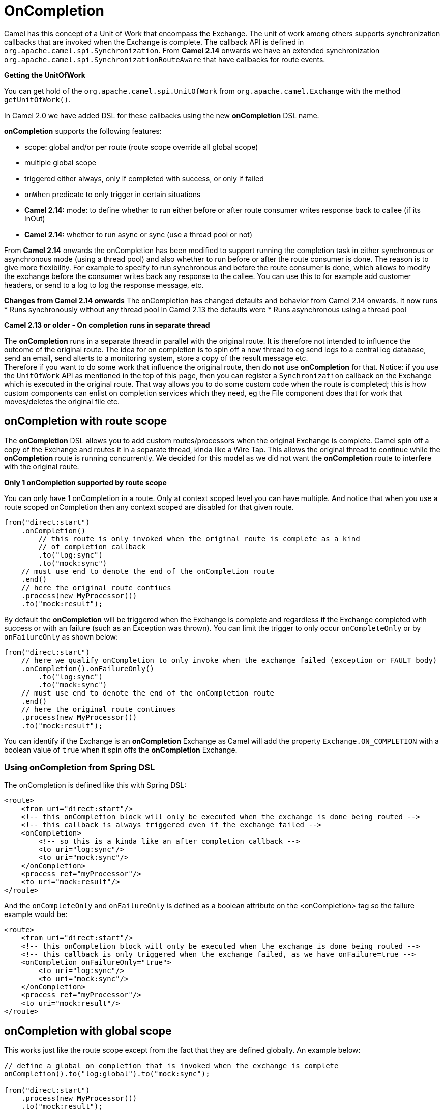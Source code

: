 [[OnCompletion-OnCompletion]]
= OnCompletion

Camel has this concept of a Unit of Work that encompass the
Exchange. The unit of work among others supports
synchronization callbacks that are invoked when the
Exchange is complete. The callback API is defined in
`org.apache.camel.spi.Synchronization`. From *Camel 2.14* onwards we
have an extended synchronization
`org.apache.camel.spi.SynchronizationRouteAware` that have callbacks for
route events.

*Getting the UnitOfWork*

You can get hold of the `org.apache.camel.spi.UnitOfWork` from
`org.apache.camel.Exchange` with the method `getUnitOfWork()`.

In Camel 2.0 we have added DSL for these callbacks using the new
*onCompletion* DSL name.

*onCompletion* supports the following features:

* scope: global and/or per route (route scope override all global scope)
* multiple global scope
* triggered either always, only if completed with success, or only if
failed
* `onWhen` predicate to only trigger in certain situations
* *Camel 2.14:* mode: to define whether to run either before or after
route consumer writes response back to callee (if its InOut)
* *Camel 2.14:* whether to run async or sync (use a thread pool or not)

From *Camel 2.14* onwards the onCompletion has been modified to support
running the completion task in either synchronous or asynchronous mode
(using a thread pool) and also whether to run before or after the route
consumer is done. The reason is to give more flexibility. For example to
specify to run synchronous and before the route consumer is done, which
allows to modify the exchange before the consumer writes back any
response to the callee. You can use this to for example add customer
headers, or send to a log to log the response message, etc.


*Changes from Camel 2.14 onwards*
The onCompletion has changed defaults and behavior from Camel 2.14
onwards. It now runs
* Runs synchronously without any thread pool
In Camel 2.13 the defaults were
* Runs asynchronous using a thread pool


*Camel 2.13 or older - On completion runs in separate thread*

The *onCompletion* runs in a separate thread in parallel with the
original route. It is therefore not intended to influence the outcome of
the original route. The idea for on completion is to spin off a new
thread to eg send logs to a central log database, send an email, send
alterts to a monitoring system, store a copy of the result message
etc. +
 Therefore if you want to do some work that influence the original
route, then do *not* use *onCompletion* for that. Notice: if you use the
`UnitOfWork` API as mentioned in the top of this page, then you can
register a `Synchronization` callback on the
Exchange which is executed in the original route.
That way allows you to do some custom code when the route is completed;
this is how custom components can enlist on completion services which
they need, eg the File component does that for work
that moves/deletes the original file etc.

[[OnCompletion-onCompletionwithroutescope]]
== onCompletion with route scope

The *onCompletion* DSL allows you to add custom routes/processors when
the original Exchange is complete. Camel spin off a
copy of the Exchange and routes it in a separate
thread, kinda like a Wire Tap. This allows the
original thread to continue while the *onCompletion* route is running
concurrently. We decided for this model as we did not want the
*onCompletion* route to interfere with the original route.

*Only 1 onCompletion supported by route scope*

You can only have 1 onCompletion in a route. Only at context scoped
level you can have multiple. And notice that when you use a route scoped
onCompletion then any context scoped are disabled for that given route.

[source,java]
-----------------------------------------------------------
from("direct:start")
    .onCompletion()
        // this route is only invoked when the original route is complete as a kind
        // of completion callback
        .to("log:sync")
        .to("mock:sync")
    // must use end to denote the end of the onCompletion route
    .end()
    // here the original route contiues
    .process(new MyProcessor())
    .to("mock:result");
-----------------------------------------------------------

By default the *onCompletion* will be triggered when the
Exchange is complete and regardless if the
Exchange completed with success or with an failure
(such as an Exception was thrown). You can limit the trigger to only
occur `onCompleteOnly` or by `onFailureOnly` as shown below:

[source,java]
-----------------------------------------------------------
from("direct:start")
    // here we qualify onCompletion to only invoke when the exchange failed (exception or FAULT body)
    .onCompletion().onFailureOnly()
        .to("log:sync")
        .to("mock:sync")
    // must use end to denote the end of the onCompletion route
    .end()
    // here the original route continues
    .process(new MyProcessor())
    .to("mock:result");
-----------------------------------------------------------

You can identify if the Exchange is an
*onCompletion* Exchange as Camel will add the
property `Exchange.ON_COMPLETION` with a boolean value of `true` when it
spin offs the *onCompletion* Exchange.

[[OnCompletion-UsingonCompletionfromSpringDSL]]
=== Using onCompletion from Spring DSL

The onCompletion is defined like this with Spring DSL:

[source,xml]
-----------------------------------------------------------
<route>
    <from uri="direct:start"/>
    <!-- this onCompletion block will only be executed when the exchange is done being routed -->
    <!-- this callback is always triggered even if the exchange failed -->
    <onCompletion>
        <!-- so this is a kinda like an after completion callback -->
        <to uri="log:sync"/>
        <to uri="mock:sync"/>
    </onCompletion>
    <process ref="myProcessor"/>
    <to uri="mock:result"/>
</route>
-----------------------------------------------------------

And the `onCompleteOnly` and `onFailureOnly` is defined as a boolean
attribute on the <onCompletion> tag so the failure example would be:

[source,xml]
-----------------------------------------------------------
<route>
    <from uri="direct:start"/>
    <!-- this onCompletion block will only be executed when the exchange is done being routed -->
    <!-- this callback is only triggered when the exchange failed, as we have onFailure=true -->
    <onCompletion onFailureOnly="true">
        <to uri="log:sync"/>
        <to uri="mock:sync"/>
    </onCompletion>
    <process ref="myProcessor"/>
    <to uri="mock:result"/>
</route>
-----------------------------------------------------------

[[OnCompletion-onCompletionwithglobalscope]]
== onCompletion with global scope

This works just like the route scope except from the fact that they are
defined globally. An example below:

[source,java]
-----------------------------------------------------------
// define a global on completion that is invoked when the exchange is complete
onCompletion().to("log:global").to("mock:sync");
 
from("direct:start")
    .process(new MyProcessor())
    .to("mock:result");
-----------------------------------------------------------

[[OnCompletion-UsingonCompletionfromSpringDSL.1]]
=== Using onCompletion from Spring DSL

This works just like the route scope except from the fact that they are
defined globally. An example below:

[source,xml]
-----------------------------------------------------------
<!-- this is a global onCompletion route that is invoke when any exchange is complete
     as a kind of after callback -->
<onCompletion>
    <to uri="log:global"/>
    <to uri="mock:sync"/>
</onCompletion>
 
<route>
    <from uri="direct:start"/>
    <process ref="myProcessor"/>
    <to uri="mock:result"/>
</route>
-----------------------------------------------------------


*Route scope override Global scope*
If an *onCompletion* is defined in a route, it overrides *all* global
scoped and thus its only the route scoped that are used. The globally
scoped ones are never used.

[[OnCompletion-UsingonCompletionwithonWhenpredicate]]
== Using onCompletion with onWhen predicate

As other DSL in Camel you can attach a Predicate to
the *onCompletion* so it only triggers in certain conditions, when the
predicate matches. For example to only trigger if the message body contains the word
`Hello` we can do like:

[source,java]
-----------------------------------------------------------
from("direct:start")
    .onCompletion().onWhen(body().contains("Hello"))
        // this route is only invoked when the original route is complete as a kind
        // of completion callback. And also only if the onWhen predicate is true
        .to("log:sync")
        .to("mock:sync")
    // must use end to denote the end of the onCompletion route
    .end()
    // here the original route contiues
    .to("log:original")
    .to("mock:result");
-----------------------------------------------------------

[[OnCompletion-UsingonCompletionwithorwithoutthreadpool]]
== Using onCompletion with or without thread pool

*Available as of Camel 2.14*

OnCompletion will from Camel 2.14 onwards not use thread pool by
default. To use thread pool then either set a `executorService` or set
`parallelProcessing` to true.

For example in Java DSL do

[source,java]
-----------------------------------------------------------
                onCompletion().parallelProcessing()
                    .to("mock:before")
                    .delay(1000)
                    .setBody(simple("OnComplete:${body}"));
-----------------------------------------------------------

And in XML DSL

[source,java]
--------------------------------------------------------------
      <onCompletion parallelProcessing="true">
        <to uri="before"/>
        <delay><constant>1000</constant></delay>
        <setBody><simple>OnComplete:${body}</simple></setBody>
      </onCompletion>
--------------------------------------------------------------

You can also refer to a specific thread pool
to be used, using the executorServiceRef option

[source,java]
--------------------------------------------------------------
      <onCompletion executorServiceRef="myThreadPool">
        <to uri="before"/>
        <delay><constant>1000</constant></delay>
        <setBody><simple>OnComplete:${body}</simple></setBody>
      </onCompletion>
--------------------------------------------------------------

 

[[OnCompletion-UsingonCompletiontorunbeforerouteconsumersendsbackresponsetocallee]]
== Using onCompletion to run before route consumer sends back response to callee

*Available as of Camel 2.14*

OnCompletion supports two modes

* AfterConsumer - Default mode which runs after the consumer is done
* BeforeConsumer - Runs before the consumer is done, and before the
consumer writes back response to the callee

The AfterConsumer mode is the default mode which is the same behavior as
in older Camel releases.

The new BeforeConsumer mode is used to run onCompletion before the
consumer writes its response back to the callee (if in InOut mode). This
allows the onCompletion to modify the Exchange, such as adding special
headers, or to log the Exchange as a response logger etc.

For example to always add a "created by" header you
use `modeBeforeConsumer()` as shown below:

[source,java]
----------------------------------------------------
    .onCompletion().modeBeforeConsumer()
        .setHeader("createdBy", constant("Someone"))
    .end()
----------------------------------------------------

 

And in XML DSL you set the mode attribute to BeforeConsumer:

[source,java]
------------------------------------------
      <onCompletion mode="BeforeConsumer">
        <setHeader name="createdBy">
          <constant>Someone</constant>
        </setHeader>
      </onCompletion>
------------------------------------------


